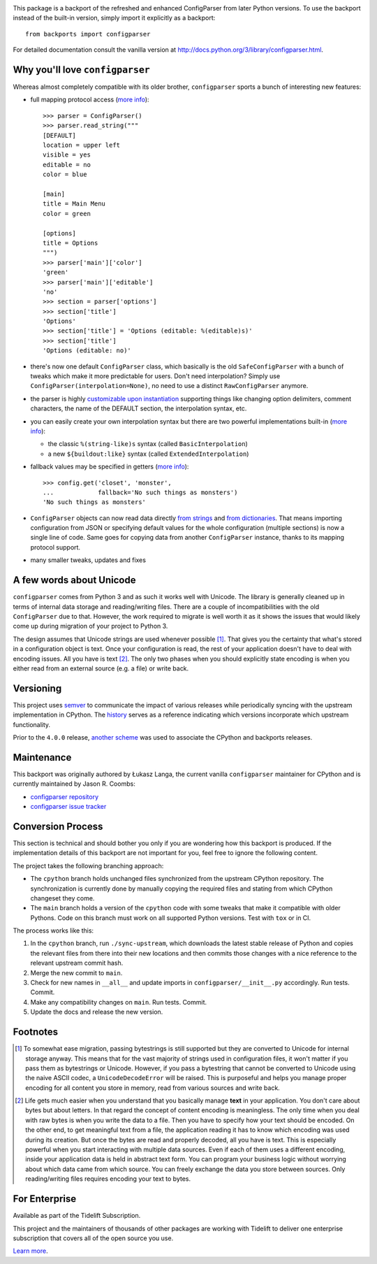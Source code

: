 .. image:: https://img.shields.io/pypi/v/configparser.svg
   :target: https://pypi.org/project/configparser

.. image:: https://img.shields.io/pypi/pyversions/configparser.svg

.. image:: https://github.com/jaraco/configparser/actions/workflows/main.yml/badge.svg
   :target: https://github.com/jaraco/configparser/actions?query=workflow%3A%22tests%22
   :alt: tests

.. image:: https://img.shields.io/endpoint?url=https://raw.githubusercontent.com/charliermarsh/ruff/main/assets/badge/v2.json
    :target: https://github.com/astral-sh/ruff
    :alt: Ruff

.. image:: https://readthedocs.org/projects/configparser/badge/?version=latest
   :target: https://configparser.readthedocs.io/en/latest/?badge=latest

.. image:: https://img.shields.io/badge/skeleton-2024-informational
   :target: https://blog.jaraco.com/skeleton

.. image:: https://tidelift.com/badges/package/pypi/configparser
   :target: https://tidelift.com/subscription/pkg/pypi-configparser?utm_source=pypi-configparser&utm_medium=readme


This package is a backport of the refreshed and enhanced ConfigParser from
later Python versions. To use the backport instead of the built-in version,
simply import it explicitly as a backport::

  from backports import configparser

For detailed documentation consult the vanilla version at
http://docs.python.org/3/library/configparser.html.

Why you'll love ``configparser``
================================

Whereas almost completely compatible with its older brother, ``configparser``
sports a bunch of interesting new features:

* full mapping protocol access (`more info
  <http://docs.python.org/3/library/configparser.html#mapping-protocol-access>`_)::

    >>> parser = ConfigParser()
    >>> parser.read_string("""
    [DEFAULT]
    location = upper left
    visible = yes
    editable = no
    color = blue

    [main]
    title = Main Menu
    color = green

    [options]
    title = Options
    """)
    >>> parser['main']['color']
    'green'
    >>> parser['main']['editable']
    'no'
    >>> section = parser['options']
    >>> section['title']
    'Options'
    >>> section['title'] = 'Options (editable: %(editable)s)'
    >>> section['title']
    'Options (editable: no)'

* there's now one default ``ConfigParser`` class, which basically is the old
  ``SafeConfigParser`` with a bunch of tweaks which make it more predictable for
  users. Don't need interpolation? Simply use
  ``ConfigParser(interpolation=None)``, no need to use a distinct
  ``RawConfigParser`` anymore.

* the parser is highly `customizable upon instantiation
  <http://docs.python.org/3/library/configparser.html#customizing-parser-behaviour>`__
  supporting things like changing option delimiters, comment characters, the
  name of the DEFAULT section, the interpolation syntax, etc.

* you can easily create your own interpolation syntax but there are two powerful
  implementations built-in (`more info
  <http://docs.python.org/3/library/configparser.html#interpolation-of-values>`__):

  * the classic ``%(string-like)s`` syntax (called ``BasicInterpolation``)

  * a new ``${buildout:like}`` syntax (called ``ExtendedInterpolation``)

* fallback values may be specified in getters (`more info
  <http://docs.python.org/3/library/configparser.html#fallback-values>`__)::

    >>> config.get('closet', 'monster',
    ...            fallback='No such things as monsters')
    'No such things as monsters'

* ``ConfigParser`` objects can now read data directly `from strings
  <http://docs.python.org/3/library/configparser.html#configparser.ConfigParser.read_string>`__
  and `from dictionaries
  <http://docs.python.org/3/library/configparser.html#configparser.ConfigParser.read_dict>`__.
  That means importing configuration from JSON or specifying default values for
  the whole configuration (multiple sections) is now a single line of code. Same
  goes for copying data from another ``ConfigParser`` instance, thanks to its
  mapping protocol support.

* many smaller tweaks, updates and fixes

A few words about Unicode
=========================

``configparser`` comes from Python 3 and as such it works well with Unicode.
The library is generally cleaned up in terms of internal data storage and
reading/writing files.  There are a couple of incompatibilities with the old
``ConfigParser`` due to that. However, the work required to migrate is well
worth it as it shows the issues that would likely come up during migration of
your project to Python 3.

The design assumes that Unicode strings are used whenever possible [1]_.  That
gives you the certainty that what's stored in a configuration object is text.
Once your configuration is read, the rest of your application doesn't have to
deal with encoding issues. All you have is text [2]_. The only two phases when
you should explicitly state encoding is when you either read from an external
source (e.g. a file) or write back.

Versioning
==========

This project uses `semver <https://semver.org/spec/v2.0.0.html>`_ to
communicate the impact of various releases while periodically syncing
with the upstream implementation in CPython.
The `history <https://configparser.readthedocs.io/en/latest/history.html>`_
serves as a reference indicating which versions incorporate
which upstream functionality.

Prior to the ``4.0.0`` release, `another scheme
<https://github.com/jaraco/configparser/blob/3.8.1/README.rst#versioning>`_
was used to associate the CPython and backports releases.

Maintenance
===========

This backport was originally authored by Łukasz Langa, the current vanilla
``configparser`` maintainer for CPython and is currently maintained by
Jason R. Coombs:

* `configparser repository <https://github.com/jaraco/configparser>`_

* `configparser issue tracker <https://github.com/jaraco/configparser/issues>`_

Conversion Process
==================

This section is technical and should bother you only if you are wondering how
this backport is produced. If the implementation details of this backport are
not important for you, feel free to ignore the following content.

The project takes the following branching approach:

* The ``cpython`` branch holds unchanged files synchronized from the upstream
  CPython repository. The synchronization is currently done by manually copying
  the required files and stating from which CPython changeset they come.

* The ``main`` branch holds a version of the ``cpython`` code with some tweaks
  that make it compatible with older Pythons. Code on this branch must work
  on all supported Python versions. Test with ``tox`` or in CI.

The process works like this:

1. In the ``cpython`` branch, run ``./sync-upstream``, which
   downloads the latest stable release of Python and copies the relevant
   files from there into their new locations and then commits those
   changes with a nice reference to the relevant upstream commit hash.

2. Merge the new commit to ``main``.

3. Check for new names in ``__all__`` and update imports in
   ``configparser/__init__.py`` accordingly. Run tests. Commit.

4. Make any compatibility changes on ``main``. Run tests. Commit.

5. Update the docs and release the new version.


Footnotes
=========

.. [1] To somewhat ease migration, passing bytestrings is still supported but
       they are converted to Unicode for internal storage anyway. This means
       that for the vast majority of strings used in configuration files, it
       won't matter if you pass them as bytestrings or Unicode. However, if you
       pass a bytestring that cannot be converted to Unicode using the naive
       ASCII codec, a ``UnicodeDecodeError`` will be raised. This is purposeful
       and helps you manage proper encoding for all content you store in
       memory, read from various sources and write back.

.. [2] Life gets much easier when you understand that you basically manage
       **text** in your application.  You don't care about bytes but about
       letters.  In that regard the concept of content encoding is meaningless.
       The only time when you deal with raw bytes is when you write the data to
       a file.  Then you have to specify how your text should be encoded.  On
       the other end, to get meaningful text from a file, the application
       reading it has to know which encoding was used during its creation.  But
       once the bytes are read and properly decoded, all you have is text.  This
       is especially powerful when you start interacting with multiple data
       sources.  Even if each of them uses a different encoding, inside your
       application data is held in abstract text form.  You can program your
       business logic without worrying about which data came from which source.
       You can freely exchange the data you store between sources.  Only
       reading/writing files requires encoding your text to bytes.

For Enterprise
==============

Available as part of the Tidelift Subscription.

This project and the maintainers of thousands of other packages are working with Tidelift to deliver one enterprise subscription that covers all of the open source you use.

`Learn more <https://tidelift.com/subscription/pkg/pypi-configparser?utm_source=pypi-configparser&utm_medium=referral&utm_campaign=github>`_.
